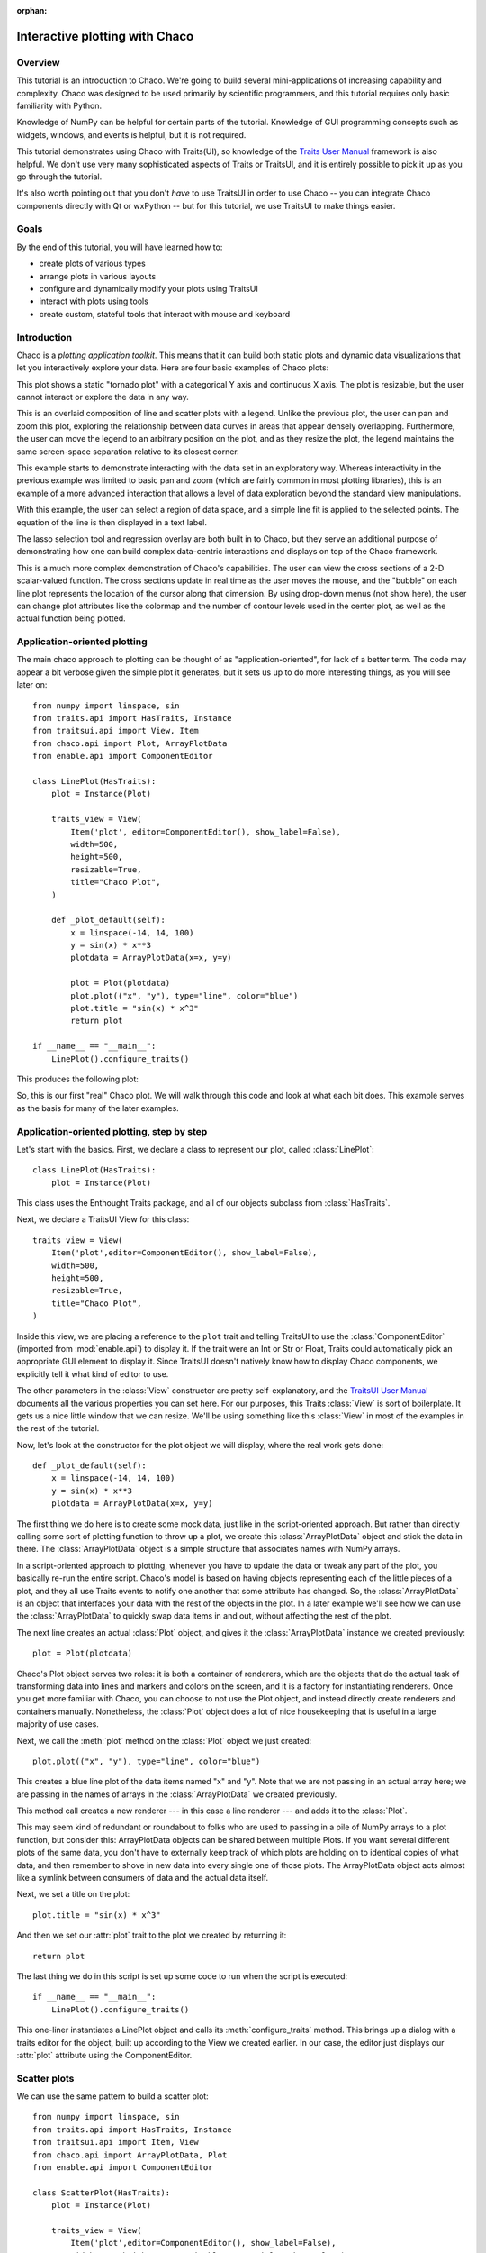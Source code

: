 :orphan:

.. highlight:: python
   :linenothreshold: 10

.. _tutorial:

###############################
Interactive plotting with Chaco
###############################

Overview
========

This tutorial is an introduction to Chaco. We're going to build several
mini-applications of increasing capability and complexity. Chaco was designed to
be used primarily by scientific programmers, and this tutorial requires only
basic familiarity with Python.

Knowledge of NumPy can be helpful for certain parts of the tutorial. Knowledge
of GUI programming concepts such as widgets, windows, and events is helpful,
but it is not required.

This tutorial demonstrates using Chaco with Traits(UI), so knowledge of the
`Traits User Manual <http://docs.enthought.com/traits/>`_ framework is also
helpful. We don't use very many sophisticated aspects
of Traits or TraitsUI, and it is entirely possible to pick it up as you go
through the tutorial.

It's also worth pointing out that you don't *have* to use TraitsUI in order to
use Chaco -- you can integrate Chaco components directly with Qt or wxPython -- but for
this tutorial, we use TraitsUI to make things easier.


Goals
=====

By the end of this tutorial, you will have learned how to:

- create plots of various types

- arrange plots in various layouts

- configure and dynamically modify your plots using TraitsUI

- interact with plots using tools

- create custom, stateful tools that interact with mouse and keyboard


Introduction
============

Chaco is a *plotting application toolkit*. This means that it can build
both static plots and dynamic data visualizations that let you
interactively explore your data. Here are four basic examples of Chaco plots:

.. image:: images/tornado.png
    :height: 300pt

This plot shows a static "tornado plot" with a categorical Y axis and continuous
X axis.  The plot is resizable, but the user cannot interact or explore the data
in any way.

.. image:: images/simple_line.png
    :height: 300pt

This is an overlaid composition of line and scatter plots with a legend. Unlike
the previous plot, the user can pan and zoom this plot, exploring the
relationship between data curves in areas that appear densely overlapping.
Furthermore, the user can move the legend to an arbitrary position on the plot,
and as they resize the plot, the legend maintains the same screen-space
separation relative to its closest corner.

.. image:: images/regression.png
    :height: 300pt

This example starts to demonstrate interacting with the data set in an
exploratory way. Whereas interactivity in the previous example was limited to
basic pan and zoom (which are fairly common in most plotting libraries), this is
an example of a more advanced interaction that allows a level of data
exploration beyond the standard view manipulations.

With this example, the user can select a region of data space, and a simple
line fit is applied to the selected points. The equation of the line is
then displayed in a text label.

The lasso selection tool and regression overlay are both built in to Chaco,
but they serve an additional purpose of demonstrating how one can build complex
data-centric interactions and displays on top of the Chaco framework.

.. image:: ../images/scalar_function.png
    :height: 350pt

This is a much more complex demonstration of Chaco's capabilities.  The user
can view the cross sections of a 2-D scalar-valued function.  The cross sections
update in real time as the user moves the mouse, and the "bubble" on each line
plot represents the location of the cursor along that dimension.  By using
drop-down menus (not show here), the user can change plot attributes like the
colormap and the number of contour levels used in the center plot, as well as
the actual function being plotted.

.. _line_plot_example:

Application-oriented plotting
=============================

The main chaco approach to plotting can be thought of as
"application-oriented", for lack of a better term. The code may appear a bit
verbose given the simple plot it generates, but it sets us up to do more
interesting things, as you will see later on::

    from numpy import linspace, sin
    from traits.api import HasTraits, Instance
    from traitsui.api import View, Item
    from chaco.api import Plot, ArrayPlotData
    from enable.api import ComponentEditor

    class LinePlot(HasTraits):
        plot = Instance(Plot)

        traits_view = View(
            Item('plot', editor=ComponentEditor(), show_label=False),
            width=500,
            height=500,
            resizable=True,
            title="Chaco Plot",
        )

        def _plot_default(self):
            x = linspace(-14, 14, 100)
            y = sin(x) * x**3
            plotdata = ArrayPlotData(x=x, y=y)

            plot = Plot(plotdata)
            plot.plot(("x", "y"), type="line", color="blue")
            plot.title = "sin(x) * x^3"
            return plot

    if __name__ == "__main__":
        LinePlot().configure_traits()


This produces the following plot:

.. image:: images/first_plot.png
    :height: 300pt

So, this is our first "real" Chaco plot. We will walk through this code and
look at what each bit does.  This example serves as the basis for many of the
later examples.


Application-oriented plotting, step by step
===========================================

Let's start with the basics.  First, we declare a class to represent our
plot, called :class:`LinePlot`::

    class LinePlot(HasTraits):
        plot = Instance(Plot)

This class uses the Enthought Traits package, and all of our objects subclass
from :class:`HasTraits`.

Next, we declare a TraitsUI View for this class::

    traits_view = View(
        Item('plot',editor=ComponentEditor(), show_label=False),
        width=500,
        height=500,
        resizable=True,
        title="Chaco Plot",
    )

Inside this view, we are placing a reference to the ``plot`` trait and
telling TraitsUI to use the :class:`ComponentEditor` (imported from
:mod:`enable.api`) to display it. If the
trait were an Int or Str or Float, Traits could automatically pick an
appropriate GUI element to display it. Since TraitsUI doesn't natively know
how to display Chaco components, we explicitly tell it what kind of editor to
use.

The other parameters in the :class:`View` constructor are pretty
self-explanatory, and the `TraitsUI User Manual <http://docs.enthought.com/traitsui/>`_
documents all the various properties
you can set here. For our purposes, this Traits :class:`View` is sort of boilerplate. It
gets us a nice little window that we can resize. We'll be using something like
this :class:`View` in most of the examples in the rest of the tutorial.

Now, let's look at the constructor for the plot object we will display, where
the real work gets done::

    def _plot_default(self):
        x = linspace(-14, 14, 100)
        y = sin(x) * x**3
        plotdata = ArrayPlotData(x=x, y=y)

The first thing we do here is to create some mock data, just like
in the script-oriented approach. But rather than directly calling some sort of
plotting function to throw up a plot, we create this :class:`ArrayPlotData`
object and stick the data in there. The :class:`ArrayPlotData` object is a simple
structure that associates names with NumPy arrays.

In a script-oriented approach to plotting, whenever you have to update the data
or tweak any part of the plot, you basically re-run the entire script.  Chaco's
model is based on having objects representing each of the little pieces of a
plot, and they all use Traits events to notify one another that some attribute
has changed.  So, the :class:`ArrayPlotData` is an object that interfaces your
data with the rest of the objects in the plot.  In a later example we'll see
how we can use the :class:`ArrayPlotData` to quickly swap data items in and
out, without affecting the rest of the plot.

The next line creates an actual :class:`Plot` object, and gives it the
:class:`ArrayPlotData` instance we created previously::

    plot = Plot(plotdata)

Chaco's Plot object serves two roles: it is both a container of
renderers, which are the objects that do the actual task of transforming data
into lines and markers and colors on the screen, and it is a factory for
instantiating renderers. Once you get more familiar with Chaco, you can choose
to not use the Plot object, and instead directly create renderers and containers
manually. Nonetheless, the :class:`Plot` object does a lot of nice housekeeping that is
useful in a large majority of use cases.

Next, we call the :meth:`plot` method on the :class:`Plot` object we just
created::

    plot.plot(("x", "y"), type="line", color="blue")

This creates a blue line plot of the data items named "x" and "y".  Note that
we are not passing in an actual array here; we are passing in the names of arrays
in the :class:`ArrayPlotData` we created previously.

This method call creates a new renderer --- in this case a line renderer --- and
adds it to the :class:`Plot`.

This may seem kind of redundant or roundabout to folks who are used to passing
in a pile of NumPy arrays to a plot function, but consider this:
ArrayPlotData objects can be shared between multiple Plots.  If you
want several different plots of the same data, you don't have to externally
keep track of which plots are holding on to identical copies of what data, and
then remember to shove in new data into every single one of those plots.  The
ArrayPlotData object acts almost like a symlink between consumers of data and
the actual data itself.

Next, we set a title on the plot::

    plot.title = "sin(x) * x^3"

And then we set our :attr:`plot` trait to the plot we created by returning it::

    return plot

The last thing we do in this script is set up some code to run when the script
is executed::

    if __name__ == "__main__":
        LinePlot().configure_traits()

This one-liner instantiates a LinePlot object and calls its
:meth:`configure_traits` method.  This brings up a dialog with a traits editor for
the object, built up according to the View we created earlier.  In our
case, the editor just displays our :attr:`plot` attribute using the
ComponentEditor.


Scatter plots
=============

We can use the same pattern to build a scatter plot::

    from numpy import linspace, sin
    from traits.api import HasTraits, Instance
    from traitsui.api import Item, View
    from chaco.api import ArrayPlotData, Plot
    from enable.api import ComponentEditor

    class ScatterPlot(HasTraits):
        plot = Instance(Plot)

        traits_view = View(
            Item('plot',editor=ComponentEditor(), show_label=False),
            width=500, height=500, resizable=True, title="Chaco Plot")

        def _plot_default(self):
            x = linspace(-14, 14, 100)
            y = sin(x) * x**3
            plotdata = ArrayPlotData(x = x, y = y)

            plot = Plot(plotdata)
            plot.plot(("x", "y"), type="scatter", color="blue")
            plot.title = "sin(x) * x^3"
            return plot

    if __name__ == "__main__":
        ScatterPlot().configure_traits()

Note that we have only changed the *type* argument to the :meth:`plot.plot` call
and the name of the class from :class:`LinePlot` to :class:`ScatterPlot`. This
produces the following:

.. image:: images/scatter.png
    :height: 300pt

Image plots
===========

Image plots can be created in a similar fashion::

    from numpy import exp, linspace, meshgrid
    from traits.api import HasTraits, Instance
    from traitsui.api import Item, View
    from chaco.api import ArrayPlotData, Plot, jet
    from enable.api import ComponentEditor

    class ImagePlot(HasTraits):
        plot = Instance(Plot)

        traits_view = View(
            Item('plot', editor=ComponentEditor(), show_label=False),
            width=500, height=500, resizable=True, title="Chaco Plot")

        def _plot_default(self):
            x = linspace(0, 10, 50)
            y = linspace(0, 5, 50)
            xgrid, ygrid = meshgrid(x, y)
            z = exp(-(xgrid*xgrid+ygrid*ygrid)/100)
            plotdata = ArrayPlotData(imagedata = z)

            plot = Plot(plotdata)
            plot.img_plot("imagedata", colormap=jet)
            return plot

    if __name__ == "__main__":
        ImagePlot().configure_traits()


There are a few more steps to create the input Z data, and we also call a
different method on the Plot object --- :meth:`img_plot` instead of
:meth:`plot`.  The details of the method parameters are not that important
right now; this is just to demonstrate how we can apply the same basic pattern
from the "first plot" example above to do other kinds of plots.

.. image:: images/image_plot.png
    :height: 300pt


Multiple plots
==============

Earlier we said that the Plot object is both a container of renderers and a
factory (or generator) of renderers. This modification of the previous example
illustrates this point. We only create a single instance of Plot, but we call
its :meth:`plot()` method twice. Each call creates a new renderer and adds it to
the Plot object's list of renderers. Also notice that we are reusing the *x*
array from the ArrayPlotData::

    from numpy import cos, linspace, sin
    from traits.api import HasTraits, Instance
    from traitsui.api import Item, View
    from chaco.api import ArrayPlotData, Plot
    from enable.api import ComponentEditor

    class OverlappingPlot(HasTraits):

        plot = Instance(Plot)

        traits_view = View(
            Item('plot',editor=ComponentEditor(), show_label=False),
            width=500, height=500, resizable=True, title="Chaco Plot")

        def _plot_default(self):
            x = linspace(-14, 14, 100)
            y = x/2 * sin(x)
            y2 = cos(x)
            plotdata = ArrayPlotData(x=x, y=y, y2=y2)

            plot = Plot(plotdata)
            plot.plot(("x", "y"), type="scatter", color="blue")
            plot.plot(("x", "y2"), type="line", color="red")
            return plot

    if __name__ == "__main__":
        OverlappingPlot().configure_traits()

This code generates the following plot:

.. image:: images/overlapping_plot.png
    :height: 300pt


Containers
==========

So far we've only seen single plots, but frequently we need to plot data side
by side.  Chaco uses various subclasses of :class:`Container` to do layout.
Horizontal containers (:class:`HPlotContainer`) place components horizontally:

.. image:: images/hplotcontainer.png
    :height: 350pt

Vertical containers (:class:`VPlotContainer`) place components vertically:

.. image:: images/vplotcontainer.png
    :height: 350pt

Grid container (:class:`GridPlotContainer`) lays plots out in a grid:

.. image:: images/gridcontainer.png
    :height: 350pt

Overlay containers (:class:`OverlayPlotContainer`) just overlay plots on top of
each other:

.. image:: images/simple_line.png
    :height: 350pt

You've actually already seen OverlayPlotContainer --- the Plot
class is actually a special subclass of OverlayPlotContainer.  All of
the plots inside this container appear to share the same X- and Y-axis, but this
is not a requirement of the container.  For instance, the following plot shows
plots sharing only the X-axis:

.. image:: images/multiyaxis.png
    :height: 350pt


Using a container
=================

Containers can have any Chaco component added to them.  The following code
creates a separate Plot instance for the scatter plot and the line
plot, and adds them both to the HPlotContainer object::

    from numpy import linspace, sin
    from traits.api import HasTraits, Instance
    from traitsui.api import Item, View
    from chaco.api import ArrayPlotData, HPlotContainer, Plot
    from enable.api import ComponentEditor

    class ContainerExample(HasTraits):

        plot = Instance(HPlotContainer)

        traits_view = View(
            Item('plot', editor=ComponentEditor(), show_label=False),
            width=1000,
            height=600,
            resizable=True,
            title="Chaco Plot",
        )

        def _plot_default(self):
            x = linspace(-14, 14, 100)
            y = sin(x) * x**3
            plotdata = ArrayPlotData(x=x, y=y)

            scatter = Plot(plotdata)
            scatter.plot(("x", "y"), type="scatter", color="blue")

            line = Plot(plotdata)
            line.plot(("x", "y"), type="line", color="blue")

            container = HPlotContainer(scatter, line)
            return container

    if __name__ == "__main__":
        ContainerExample().configure_traits()


This produces the following plot:

.. image:: images/container_example.png
    :height: 300pt


There are many parameters you can configure on a container, like background
color, border thickness, spacing, and padding.  We add additional code between
creating the ``HPlotContainer`` instance and returning the container to make
the two plots touch in the middle:

.. code-block:: python

            container = HPlotContainer(scatter, line)
            container.spacing = 0

            scatter.padding_right = 0

            line.padding_left = 0
            line.y_axis.orientation = "right"

            return container

Something to note here is that all Chaco components have both bounds and
padding (or margin).  In order to make our plots touch, we need to zero out the
padding on the appropriate side of each plot.  We also move the Y-axis for the
line plot (which is on the right hand side) to the right side.

This produces the following:

.. image:: images/container_nospace.png
    :height: 300pt


Dynamically changing plots
==========================

So far, the stuff you've seen is pretty standard: building up a plot of some
sort and doing some layout on them.  Now we start taking advantage
of the underlying framework.

Chaco is written using Traits.  This means that all the graphical bits you
see --- and many of the bits you don't see --- are all objects with various
traits, generating events, and capable of responding to events.

We're going to modify our previous ScatterPlot example to demonstrate some
of these capabilities.  Here is the full listing of the modified code::

    from numpy import linspace, sin
    from traits.api import HasTraits, Instance, Int
    from traitsui.api import Item, Group, View
    from chaco.api import ArrayPlotData, marker_trait, Plot
    from enable.api import ColorTrait, ComponentEditor

    class ScatterPlotTraits(HasTraits):

        plot = Instance(Plot)
        color = ColorTrait("blue")
        marker = marker_trait
        marker_size = Int(4)

        traits_view = View(
            Group(
                Item('color', label="Color", style="custom"),
                Item('marker', label="Marker"),
                Item('marker_size', label="Size"),
                Item('plot', editor=ComponentEditor(), show_label=False),
                orientation = "vertical",
            ),
            width=800,
            height=600,
            resizable=True,
            title="Chaco Plot",
        )

        def _plot_default(self):
            x = linspace(-14, 14, 100)
            y = sin(x) * x**3
            plotdata = ArrayPlotData(x = x, y = y)

            plot = Plot(plotdata)

            self.renderer = plot.plot(("x", "y"), type="scatter", color="blue")[0]
            return plot

        def _color_changed(self):
            self.renderer.color = self.color

        def _marker_changed(self):
            self.renderer.marker = self.marker

        def _marker_size_changed(self):
            self.renderer.marker_size = self.marker_size

    if __name__ == "__main__":
        ScatterPlotTraits().configure_traits()


Let's step through the changes.

First, we add traits for color, marker type, and marker size::

    class ScatterPlotTraits(HasTraits):
        plot = Instance(Plot)
        color = ColorTrait("blue")
        marker = marker_trait
        marker_size = Int(4)

We also change our TraitsUI View to include references to these
new traits.  We put them in a TraitsUI :class:`Group` so that we can control
the layout in the dialog a little better --- here, we're setting the layout
orientation of the elements in the dialog to "vertical". ::

        traits_view = View(
            Group(
                Item('color', label="Color", style="custom"),
                Item('marker', label="Marker"),
                Item('marker_size', label="Size"),
                Item('plot', editor=ComponentEditor(), show_label=False),
                orientation = "vertical",
            ),
            width=800,
            height=600,
            resizable=True,
            title="Chaco Plot",
        )

Now we have to do something with those traits.  We modify the
constructor so that we grab a handle to the renderer that is created by
the call to :meth:`plot`::

    self.renderer = plot.plot(("x", "y"), type="scatter", color="blue")[0]

Recall that a :class:`Plot` is a container for renderers and a factory for them. When
called, its :meth:`plot` method returns a list of the renderers that the call
created. In previous examples we've been just ignoring or discarding the return
value, since we had no use for it. In this case, however, we grab a
reference to that renderer so that we can modify its attributes in later
methods.

The :meth:`plot` method returns a list of renderers because for some values
of the *type* argument, it will create multiple renderers.  In our case here,
we are just doing a scatter plot, and this creates just a single renderer.

Next, we define some Traits event handlers.  These are specially-named
methods that are called whenever the value of a particular trait changes.  Here
is the handler for :attr:`color` trait::

    def _color_changed(self):
        self.renderer.color = self.color

This event handler is called whenever the value of :attr:`self.color` changes,
whether due to user interaction with a GUI, or due to code elsewhere. (The
Traits framework automatically calls this method because its name follows the
name template of :samp:`\_{traitname}_changed`.) Since this method is called
after the new value has already been updated, we can read out the new value just
by accessing :attr:`self.color`. We just copy the color to the scatter renderer.
You can see why we needed to hold on to the renderer in the constructor.

Now we do the same thing for the marker type and marker size traits::

    def _marker_changed(self):
        self.renderer.marker = self.marker

    def _marker_size_changed(self):
        self.renderer.marker_size = self.marker_size

Running the code produces an app that looks like this:

.. image:: images/traits.png
    :height: 350pt

Depending on your platform, the color editor/swatch at the top may look different.
This is how it looks on Mac OS X.  All of the controls here are "live".  If you
modify them, the plot updates.


.. _data_chooser_example:

Dynamically changing plot content
=================================

Traits are not just useful for tweaking visual features. For instance, you can
use them to select among several data items. This next example is based on
the earlier :ref:`LinePlot example <line_plot_example>`, and we’ll walk through
the modifications: ::

    from scipy.special import jn
    from numpy import linspace
    from traits.api import Enum, HasTraits, Instance
    from traitsui.api import Item, View
    from chaco.api import ArrayPlotData, Plot
    from enable.api import ComponentEditor

    class DataChooser(HasTraits):

        plot = Instance(Plot)

        data_name = Enum("jn0", "jn1", "jn2")

        traits_view = View(
            Item('data_name', label="Y data"),
            Item('plot', editor=ComponentEditor(), show_label=False),
            width=800,
            height=600,
            resizable=True,
            title="Data Chooser",
        )

        def _plot_default(self):
            x = linspace(-5, 10, 100)

            # jn is the Bessel function or order n
            self.data = {
                "jn0": jn(0, x),
                "jn1": jn(1, x),
                "jn2": jn(2, x),
            }

            self.plotdata = ArrayPlotData(x=x, y=self.data["jn0"])

            plot = Plot(self.plotdata)
            plot.plot(("x", "y"), type="line", color="blue")
            return plot

        def _data_name_changed(self):
            self.plotdata.set_data("y", self.data[self.data_name])

    if __name__ == "__main__":
        DataChooser().configure_traits()

First, we add an Enumeration trait to select a particular data name ::

    data_name = Enum("jn0", "jn1", "jn2")

and a corresponding ``Item`` in the TraitsUI View ::

    Item('data_name', label="Y data")

By default, an ``Enum`` trait will be displayed as a drop-down. In the
constructor, we create a dictionary that maps the data names to actual
numpy arrays::

            # jn is the Bessel function of order n
            self.data = {
                "jn0": jn(0, x),
                "jn1": jn(1, x),
                "jn2": jn(2, x),
            }

When we initialize the ArrayPlotData, we’ll set ``y`` to the ``jn0`` array::

    self.plotdata = ArrayPlotData(x = x, y = self.data["jn0"])
    plot = Plot(self.plotdata)

Note that we are storing a reference to the ``plotdata`` object.
In previous examples, there was no need to keep a reference around (except
for the one stored inside the Plot object).

Finally, we create an event handler for the “data_name” Trait. Any time the
``data_name`` trait changes, we’re going to look it up in the ``self.data``
dictionary, and push that value into the ``y`` data item in ``ArrayPlotData``. ::

    def _data_name_changed(self):
        self.plotdata.set_data("y", self.data[self.data_name])

Note that there is no actual copying of data here, we’re just passing around
numpy references.

The final plot looks like this:

.. image:: images/data_chooser_example.png
    :height: 300pt


.. _connected_plots_example:

Connected plots
===============

One of the features of Chaco’s architecture is that all the underlying
components of a plot are live objects, connected via events.
In the next set of examples, we’ll look at how to hook some of those up.

First, we are going to make two separate plots look at the same data
space region. This is the full code::

    from numpy import linspace, sin
    from traits.api import HasTraits, Instance
    from traitsui.api import Item, View
    from chaco.api import ArrayPlotData, Plot, HPlotContainer
    from chaco.tools.api import PanTool, ZoomTool
    from enable.api import ComponentEditor

    class ConnectedRange(HasTraits):

        container = Instance(HPlotContainer)

        traits_view = View(
            Item('container', editor=ComponentEditor(), show_label=False),
            width=1000,
            height=600,
            resizable=True,
            title="Connected Range",
        )

        def _container_default(self):
            x = linspace(-14, 14, 100)
            y = sin(x) * x**3
            plotdata = ArrayPlotData(x = x, y = y)

            scatter = Plot(plotdata)
            scatter.plot(("x", "y"), type="scatter", color="blue")

            line = Plot(plotdata)
            line.plot(("x", "y"), type="line", color="blue")

            container = HPlotContainer(scatter, line)

            scatter.tools.append(PanTool(scatter))
            scatter.tools.append(ZoomTool(scatter))

            line.tools.append(PanTool(line))
            line.tools.append(ZoomTool(line))

            scatter.range2d = line.range2d
            return container

    if __name__ == "__main__":
        ConnectedRange().configure_traits()

First, we define a "horizontal" container that displays the plots side
to side::

        container = Instance(HPlotContainer)

        traits_view = View(
            Item('container', editor=ComponentEditor(), show_label=False),
            width=1000,
            height=600,
            resizable=True,
            title="Connected Range",
        )

In the constructor, we define some data and create two plots of it,
a line plot and a scatter plot, insert them in the container, and add
pan and zoom tools to both.

The most important part of the code is the last line of the constructor::

            scatter.range2d = line.range2d

Chaco has a concept of *data range* to express bounds in data space.
There are a series of objects representing this concept.
The standard 2D plots that we have considered so far all
have a two-dimensional range on them.

In this line, we are replacing the range on the scatter plot
with the range from the line plot. The two plots now share the same
range object, **and will change together in response to
changes to the data space bounds**. For example, panning
or zooming one of the plots
will result in the same transformation in the other:

.. image:: images/connected_range_example.png
    :height: 300pt


Plot orientation, index and value
=================================

We can modify the :ref:`connected plots example <connected_plots_example>`
such that the two plots only share one of the axes. The 2D data range
trait is actually composed of two 1D data ranges, and we can access them
independently. So to link up the x-axes we can substitute the line ::

            scatter.range2d = line.range2d

with ::

            scatter.index_range = line.index_range

Now the plot can move independently on the y-axis and are link on the x-axis.

You may have notices that we referred to the x-axis range as *index* range.
The terms *index* and *value* are quite common in Chaco:
As it is possible to easily change the orientation of most Chaco plots,
we want some way to differentiate between the abscissa and the ordinate axes.
If we just stuck with *x* and *y*, things would get pretty confusing after
a change in orientation, as one would now, for instance, change the y-axis
by referring to it as ``x_range``.

Instead, in Chaco we refer to the data domain as *index*, and to the co-domain
(the set of possible values) as *value*.

To illustrate how flexible this concept is, we can switch the orientation
of the line plot by substituting ::

            line = Plot(plotdata)

with ::

            line = Plot(plotdata, orientation="v", default_origin="top left")

The ``default_origin`` parameter sets the index axis to be increasing
downwards. As a result of these changes, now changes to the
scatter plot index axis (the *x* axis) produces equivalent changes in the
line plot index axis (the *y* axis):

.. image:: images/connected_index_example.png
    :height: 300pt


Multiple windows
================

Chaco components can also be connected beyond the boundary of a single window.
We will again modify the :ref:`LinePlot example <line_plot_example>`. This
time, we will create a scatter plot and a line plot with connected ranges
in different windows.

First of all, we define a TraitsUI view of a customizable plot.
This is the full code that we will analyze step by step below ::

    from numpy import linspace, sin
    from traits.api import Enum, HasTraits, Instance
    from traitsui.api import Item, View
    from chaco.api import ArrayPlotData, Plot
    from chaco.tools.api import PanTool, ZoomTool
    from enable.api import ComponentEditor

    class PlotEditor(HasTraits):

        plot = Instance(Plot)

        plot_type = Enum("scatter", "line")

        orientation = Enum("horizontal", "vertical")

        traits_view = View(
            Item('orientation', label="Orientation"),
            Item('plot', editor=ComponentEditor(), show_label=False),
            width=500,
            height=500,
            resizable=True,
            title="Chaco Plot",
        )

        def _plot_default(self):
            x = linspace(-14, 14, 100)
            y = sin(x) * x**3
            plotdata = ArrayPlotData(x = x, y = y)

            plot = Plot(plotdata)
            plot.plot(("x", "y"), type=self.plot_type, color="blue")

            plot.tools.append(PanTool(plot))
            plot.tools.append(ZoomTool(plot))
            return plot

        def _orientation_changed(self):
            if self.orientation == "vertical":
                self.plot.orientation = "v"
            else:
                self.plot.orientation = "h"


The plot defines two traits, one for the plot type (scatter or line plot) ::

        plot_type = Enum("scatter", "line")

and one for the orientation of the plot ::

        orientation = Enum("horizontal", "vertical")

The ``plot_type`` trait will not be exposed in the UI, but we add a
TraitsUI item for the orientation: ::

        traits_view = View(Item('orientation', label="Orientation"), ...)

Since the ``orientation`` trait is an Enum, this will appear as a drop-down
box in the window.

The constructor is very similar to the one used in the previous examples,
except that we create a new plot of the type specified in the ``plot_type``
trait: ::

            plot.plot(("x", "y"), type=self.plot_type, color="blue")

Finally, we wrote a Trait event handler for the ``orientation`` trait,
which changes the orientation of the plot as required: ::

        def _orientation_changed(self):
            if self.orientation == "vertical":
                self.plot.orientation = "v"
            else:
                self.plot.orientation = "h"


The :class:`PlotEditor` represents one window. When running the application,
we can easily create two separate windows, and connect their axes in
this way: ::

    if __name__ == "__main__":

        # create two plots, one of type "scatter", one of type "line"
        scatter = PlotEditor(plot_type = "scatter")
        line = PlotEditor(plot_type = "line")

        # connect the axes of the two plots
        scatter.plot.range2d = line.plot.range2d

        # open two windows
        line.edit_traits()
        scatter.configure_traits()

In the last two lines, we open TraitsUI editors on both objects.
Note that we call :meth:`edit_traits()` on the first object,
and :meth:`configure_traits()` on the second object.
The technical reason for this is that :meth:`configure_traits()`
will start the GUI main loop, and therefore block the script until the
window is closed, whereas :meth:`edit_traits()` will not. Thus, when
opening multiple windows, we would call :meth:`edit_traits()`
on all but the last one.

Here is a screenshot of the two windows in action:

.. image:: images/connected_windows_example.png
    :height: 350pt


Plot tools: adding interactions
===============================

An important feature of Chaco is that it is possible to write re-usable
tools to interact directly with the plots.

Chaco takes a modular approach to interactivity. Instead of being hard-coded
into specific plot types or plot renderers,
the interaction logic is factored out into classes we call *tools*.
An advantage of this approach is that we can add new plot types
and container types and still use the old interactions, as long as we
adhere to certain basic interfaces.

Thus far, none of the example plots we’ve built are truly interactive,
e.g., you cannot pan or zoom them. In the next example, we will modify
the :ref:`LinePlot example <line_plot_example>` so that we can pan and zoom. ::

    from numpy import linspace, sin
    from traits.api import HasTraits, Instance
    from traitsui.api import Item, View
    from chaco.api import ArrayPlotData, Plot
    from chaco.tools.api import DragZoom, PanTool, ZoomTool
    from enable.api import ComponentEditor

    class ToolsExample(HasTraits):

        plot = Instance(Plot)

        traits_view = View(
            Item('plot',editor=ComponentEditor(), show_label=False),
            width=500,
            height=500,
            resizable=True,
            title="Chaco Plot",
        )

        def _plot_default(self):
            x = linspace(-14, 14, 100)
            y = sin(x) * x**3
            plotdata = ArrayPlotData(x = x, y = y)
            plot = Plot(plotdata)
            plot.plot(("x", "y"), type="line", color="blue")

            # append tools to pan, zoom, and drag
            plot.tools.append(PanTool(plot))
            plot.tools.append(ZoomTool(plot))
            plot.tools.append(DragZoom(plot, drag_button="right"))
            return plot
    if __name__ == "__main__":
        ToolsExample().configure_traits()

The example illustrates the general usage pattern: we create a new instance of
a :class:`Tool`, giving it a reference
to the :class:`Plot`, and then we append that tool to the list of tools on the plot.
This looks a little redundant, but there is a reason why the tools
need a reference back to the plot: the tools use methods and attributes
of the plot
to transform and interpret the events that it receives, as well as act
on those events. Most tools will also modify the attributes on the plot.
The pan and zoom tools, for instance, modify the data ranges on the
component handed in to it.

Dynamically controlling interactions
====================================

One of the nice things about having interactivity bundled up into modular
tools is that one can dynamically control when the interactions are allowed
and when they are not.

We will modify the previous example so that we can externally control
what interactions are available on a plot.

First, we add a new trait to hold a list of names of the tools.
This is similar to adding a list of data items
in the :ref:`DataChooser example <data_chooser_example>`.
However, instead of a drop-down (which is the default editor
for an Enumeration trait), we tell Traits that we would like a
check list by creating a :class:`CheckListEditor`, so that we will be able
to select multiple tools. We give the CheckListEditor a list of possible
values, which are just the names of the tools. Notice that these are
strings, and not the tool classes themselves.

.. code-block:: python
    :linenos:

    from numpy import linspace, sin
    from traits.api import HasTraits, Instance
    from traitsui.api import CheckListEditor, Item, View
    from chaco.api import ArrayPlotData, Plot
    from chaco.tools.api import DragZoom, PanTool, ZoomTool
    from enable.api import ComponentEditor

    class ToolsExample2(HasTraits):

        plot = Instance(Plot)

        tools = List(
            editor=CheckListEditor(
                values = ["PanTool", "SimpleZoom", "DragZoom"],
            )
        )


In the constructor, we do not add the interactive tools:

.. code-block:: python
    :linenos:

        def _plot_default(self):
            x = linspace(-14, 14, 100)
            y = sin(x) * x**3
            plotdata = ArrayPlotData(x = x, y = y)
            plot = Plot(plotdata)
            plot.plot(("x", "y"), type="line", color="blue")
            return plot

Instead, we write a trait event handler for the ``tools`` trait:

.. code-block:: python
    :linenos:

        def _tools_changed(self):
            classes = [eval(class_name) for class_name in self.tools]

            # Remove all tools from the plot
            plot_tools = self.plot.tools
            for tool in plot_tools:
                plot_tools.remove(tool)

            # Create new instances for the selected tool classes
            for cls in classes:
                self.plot.tools.append(cls(self.plot))

The first line, ::

            classes = [eval(class_name) for class_name in self.tools]

converts the value of the ``tools`` trait (a string) to a Tool class. In the
next part of the method, we remove all the existing tools from the plot ::

            # Remove all tools from the plot
            plot_tools = self.plot.tools
            for tool in plot_tools:
                self.plot.tools.remove(tool)

and create new ones for the selected items: ::

            # Create new instances for the selected tool classes
            for cls in classes:
                self.plot.tools.append(cls(self.plot))


Here is a screenshot of the final result:

.. image:: images/tool_chooser_example.png
    :width: 350pt


Writing a custom tool
=====================

It is easy to extend and customize the Chaco framework:
the main Chaco components define clear interfaces, so one can write a
custom plot or tool, plug it in, and it will play well with the existing
pieces.

Our next step is to write a simple, custom tool that will
print out the position on the plot under the mouse cursor.
This can be done in just a few lines: ::

    from enable.api import BaseTool

    class CustomTool(BaseTool):
        def normal_mouse_move(self, event):
            print("Screen point:", event.x, event.y)

:class:`BaseTool` is an abstract class that forms the interface for tools.
It defines a set of methods that are called for the
most common mouse and keyboard events. In this case, we define a callback
for the ``mouse_move`` event. The prefix ``normal`` indicated the
state of the tool, which we will cover next.

All events have an ``x`` and a ``y`` position, and our custom tools is
just going to print it out.

.. image:: images/custom_tool_example.png
    :height: 250pt

Other event callbacks correspond to mouse gestures (``mouse_enter``,
``mouse_leave``, ``mouse_wheel``), mouse clicks (``left_down``, ``left_up``,
``right_down``, ``right_up``), and key presses (``key_pressed``).

.. _Tool_States:

Stateful tools
==============

Chaco tools are stateful. You can think of them as state machines that
toggle states based on the events they receive. All tools have at least
one state, called "normal". That is why the callback in the previous
example began with the prefix ``normal_``.

Our next tool is going to have two states, "normal" and "mousedown".
We are going to enter the "mousedown" state when we detect a "left down"
event, and we will exit that state when we detect a "left up" event: ::

    class CustomTool(BaseTool):

        event_state = Enum("normal", "mousedown")

        def normal_mouse_move(self, event):
            print("Screen:", event.x, event.y)

        def normal_left_down(self, event):
            self.event_state = "mousedown"
            event.handled = True

        def mousedown_left_up(self, event):
            self.event_state = "normal"
            event.handled = True

Every event has a ``handled`` boolean attribute that can be set to announce
that it has been taken care of. Handled events are not propagated further.

So far, the custom tool would stop printing to screen while the left mouse
button is pressed. This is because while the tools is in the "mousedown" state,
a mouse move event looks for a ``mousedown_mouse_move`` callback method.
We can write an implementation for it that maps the screen coordinates in
data space:

.. code-block:: python

        def mousedown_mouse_move(self, event):
                print("Data:", self.component.map_data((event.x, event.y)))

The ``self.component`` attribute contains a reference to the underlying
plot. This is why tools need to be given a reference to a plot when
they are constructed: almost all tools need to use some capabilities
(like ``map_data``) of the components for which they are receiving events.


.. image:: images/custom_tool_stateful_example.png
    :height: 250pt


Final words
===========

This concludes this tutorial. You can download :download:`a PDF version of the slides <../resources/scipy08_tutorial.pdf>`
For further information, visit the :ref:`user_guide`. You can find the examples
for this tutorial in the :file:`examples/tutorials/scipy2008/` directory of the
Chaco source code. You can browse it online in the `GitHub repository <https://github.com/enthought/chaco/tree/master/examples/tutorials>`_
if you don't have a local copy. They are numbered and introduce concepts one at
a time, going from a simple line plot to building a custom overlay with its own
trait editor and reusing an existing tool from the built-in set of tools.


*This tutorial is based on the "Interactive plotting with Chaco" tutorial
that was presented by Peter Wang at Scipy*
